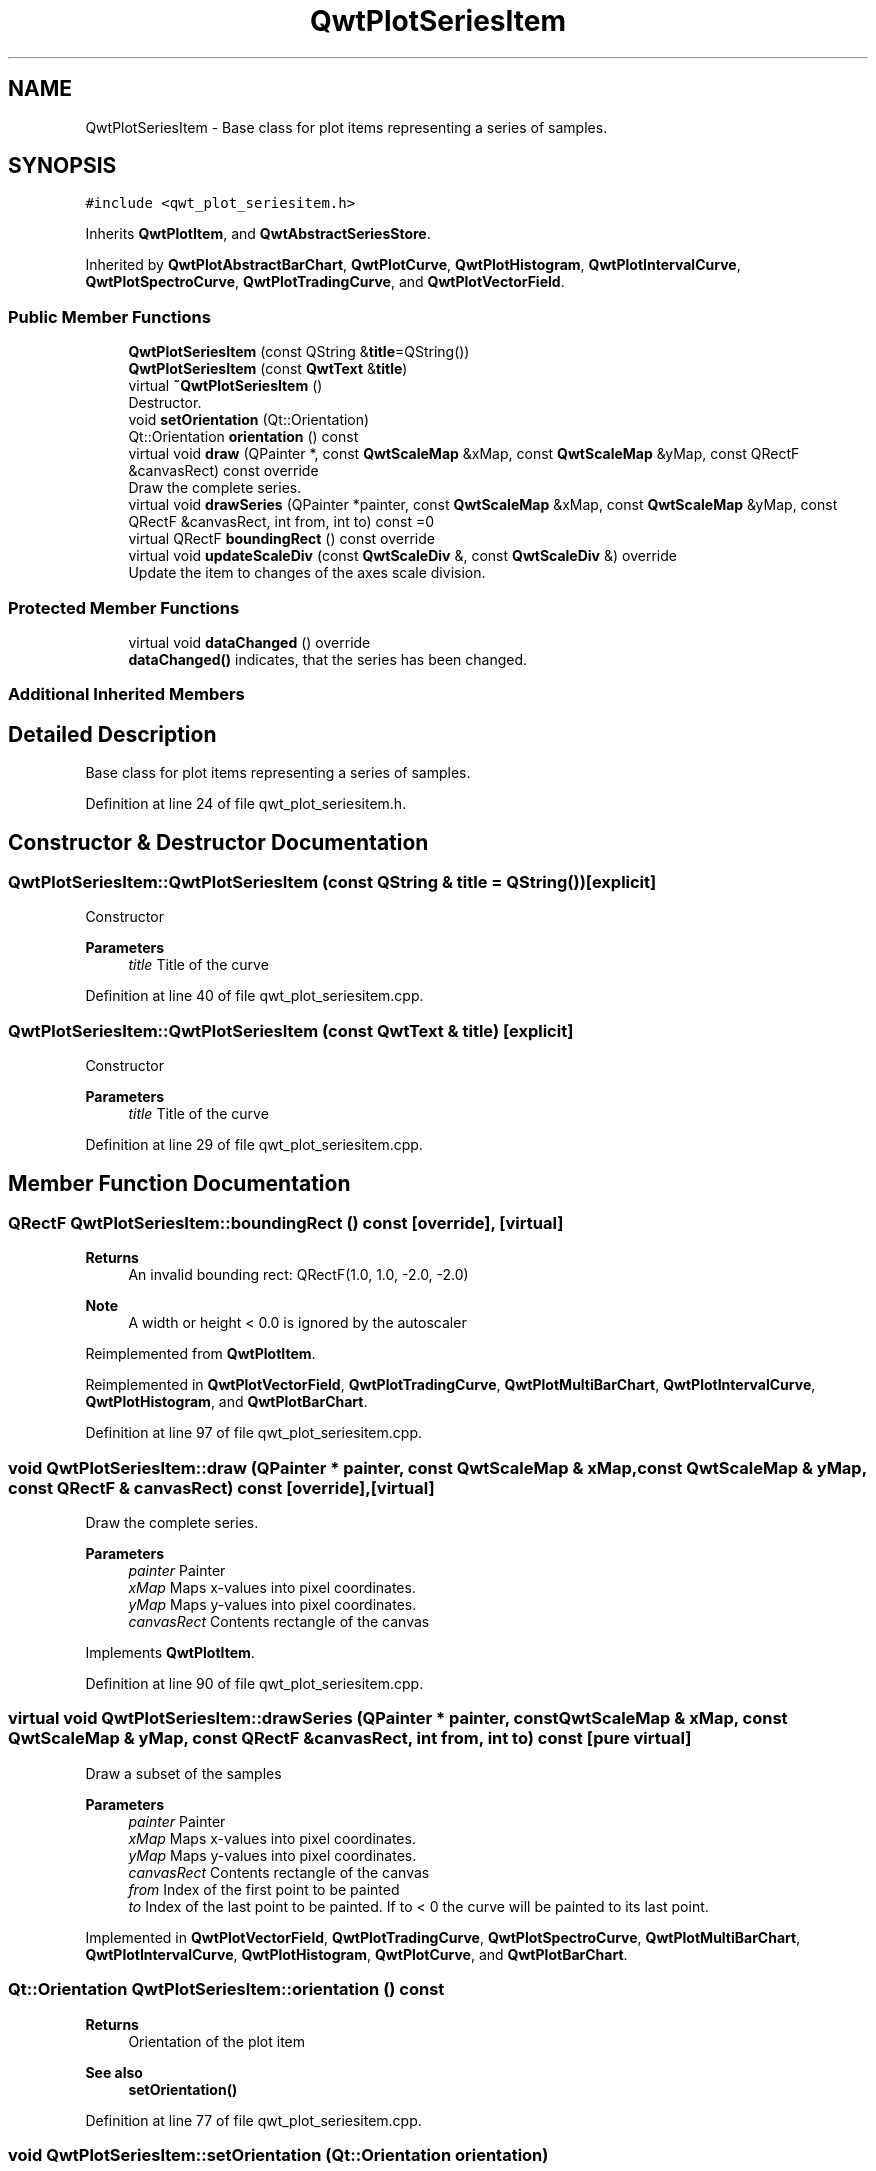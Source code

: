 .TH "QwtPlotSeriesItem" 3 "Sun Jul 18 2021" "Version 6.2.0" "Qwt User's Guide" \" -*- nroff -*-
.ad l
.nh
.SH NAME
QwtPlotSeriesItem \- Base class for plot items representing a series of samples\&.  

.SH SYNOPSIS
.br
.PP
.PP
\fC#include <qwt_plot_seriesitem\&.h>\fP
.PP
Inherits \fBQwtPlotItem\fP, and \fBQwtAbstractSeriesStore\fP\&.
.PP
Inherited by \fBQwtPlotAbstractBarChart\fP, \fBQwtPlotCurve\fP, \fBQwtPlotHistogram\fP, \fBQwtPlotIntervalCurve\fP, \fBQwtPlotSpectroCurve\fP, \fBQwtPlotTradingCurve\fP, and \fBQwtPlotVectorField\fP\&.
.SS "Public Member Functions"

.in +1c
.ti -1c
.RI "\fBQwtPlotSeriesItem\fP (const QString &\fBtitle\fP=QString())"
.br
.ti -1c
.RI "\fBQwtPlotSeriesItem\fP (const \fBQwtText\fP &\fBtitle\fP)"
.br
.ti -1c
.RI "virtual \fB~QwtPlotSeriesItem\fP ()"
.br
.RI "Destructor\&. "
.ti -1c
.RI "void \fBsetOrientation\fP (Qt::Orientation)"
.br
.ti -1c
.RI "Qt::Orientation \fBorientation\fP () const"
.br
.ti -1c
.RI "virtual void \fBdraw\fP (QPainter *, const \fBQwtScaleMap\fP &xMap, const \fBQwtScaleMap\fP &yMap, const QRectF &canvasRect) const override"
.br
.RI "Draw the complete series\&. "
.ti -1c
.RI "virtual void \fBdrawSeries\fP (QPainter *painter, const \fBQwtScaleMap\fP &xMap, const \fBQwtScaleMap\fP &yMap, const QRectF &canvasRect, int from, int to) const =0"
.br
.ti -1c
.RI "virtual QRectF \fBboundingRect\fP () const override"
.br
.ti -1c
.RI "virtual void \fBupdateScaleDiv\fP (const \fBQwtScaleDiv\fP &, const \fBQwtScaleDiv\fP &) override"
.br
.RI "Update the item to changes of the axes scale division\&. "
.in -1c
.SS "Protected Member Functions"

.in +1c
.ti -1c
.RI "virtual void \fBdataChanged\fP () override"
.br
.RI "\fBdataChanged()\fP indicates, that the series has been changed\&. "
.in -1c
.SS "Additional Inherited Members"
.SH "Detailed Description"
.PP 
Base class for plot items representing a series of samples\&. 
.PP
Definition at line 24 of file qwt_plot_seriesitem\&.h\&.
.SH "Constructor & Destructor Documentation"
.PP 
.SS "QwtPlotSeriesItem::QwtPlotSeriesItem (const QString & title = \fCQString()\fP)\fC [explicit]\fP"
Constructor 
.PP
\fBParameters\fP
.RS 4
\fItitle\fP Title of the curve 
.RE
.PP

.PP
Definition at line 40 of file qwt_plot_seriesitem\&.cpp\&.
.SS "QwtPlotSeriesItem::QwtPlotSeriesItem (const \fBQwtText\fP & title)\fC [explicit]\fP"
Constructor 
.PP
\fBParameters\fP
.RS 4
\fItitle\fP Title of the curve 
.RE
.PP

.PP
Definition at line 29 of file qwt_plot_seriesitem\&.cpp\&.
.SH "Member Function Documentation"
.PP 
.SS "QRectF QwtPlotSeriesItem::boundingRect () const\fC [override]\fP, \fC [virtual]\fP"

.PP
\fBReturns\fP
.RS 4
An invalid bounding rect: QRectF(1\&.0, 1\&.0, -2\&.0, -2\&.0) 
.RE
.PP
\fBNote\fP
.RS 4
A width or height < 0\&.0 is ignored by the autoscaler 
.RE
.PP

.PP
Reimplemented from \fBQwtPlotItem\fP\&.
.PP
Reimplemented in \fBQwtPlotVectorField\fP, \fBQwtPlotTradingCurve\fP, \fBQwtPlotMultiBarChart\fP, \fBQwtPlotIntervalCurve\fP, \fBQwtPlotHistogram\fP, and \fBQwtPlotBarChart\fP\&.
.PP
Definition at line 97 of file qwt_plot_seriesitem\&.cpp\&.
.SS "void QwtPlotSeriesItem::draw (QPainter * painter, const \fBQwtScaleMap\fP & xMap, const \fBQwtScaleMap\fP & yMap, const QRectF & canvasRect) const\fC [override]\fP, \fC [virtual]\fP"

.PP
Draw the complete series\&. 
.PP
\fBParameters\fP
.RS 4
\fIpainter\fP Painter 
.br
\fIxMap\fP Maps x-values into pixel coordinates\&. 
.br
\fIyMap\fP Maps y-values into pixel coordinates\&. 
.br
\fIcanvasRect\fP Contents rectangle of the canvas 
.RE
.PP

.PP
Implements \fBQwtPlotItem\fP\&.
.PP
Definition at line 90 of file qwt_plot_seriesitem\&.cpp\&.
.SS "virtual void QwtPlotSeriesItem::drawSeries (QPainter * painter, const \fBQwtScaleMap\fP & xMap, const \fBQwtScaleMap\fP & yMap, const QRectF & canvasRect, int from, int to) const\fC [pure virtual]\fP"
Draw a subset of the samples
.PP
\fBParameters\fP
.RS 4
\fIpainter\fP Painter 
.br
\fIxMap\fP Maps x-values into pixel coordinates\&. 
.br
\fIyMap\fP Maps y-values into pixel coordinates\&. 
.br
\fIcanvasRect\fP Contents rectangle of the canvas 
.br
\fIfrom\fP Index of the first point to be painted 
.br
\fIto\fP Index of the last point to be painted\&. If to < 0 the curve will be painted to its last point\&. 
.RE
.PP

.PP
Implemented in \fBQwtPlotVectorField\fP, \fBQwtPlotTradingCurve\fP, \fBQwtPlotSpectroCurve\fP, \fBQwtPlotMultiBarChart\fP, \fBQwtPlotIntervalCurve\fP, \fBQwtPlotHistogram\fP, \fBQwtPlotCurve\fP, and \fBQwtPlotBarChart\fP\&.
.SS "Qt::Orientation QwtPlotSeriesItem::orientation () const"

.PP
\fBReturns\fP
.RS 4
Orientation of the plot item 
.RE
.PP
\fBSee also\fP
.RS 4
\fBsetOrientation()\fP 
.RE
.PP

.PP
Definition at line 77 of file qwt_plot_seriesitem\&.cpp\&.
.SS "void QwtPlotSeriesItem::setOrientation (Qt::Orientation orientation)"
Set the orientation of the item\&.
.PP
The \fBorientation()\fP might be used in specific way by a plot item\&. F\&.e\&. a \fBQwtPlotCurve\fP uses it to identify how to display the curve int \fBQwtPlotCurve::Steps\fP or \fBQwtPlotCurve::Sticks\fP style\&.
.PP
\fBSee also\fP
.RS 4
\fBorientation()\fP 
.RE
.PP

.PP
Definition at line 62 of file qwt_plot_seriesitem\&.cpp\&.
.SS "void QwtPlotSeriesItem::updateScaleDiv (const \fBQwtScaleDiv\fP & xScaleDiv, const \fBQwtScaleDiv\fP & yScaleDiv)\fC [override]\fP, \fC [virtual]\fP"

.PP
Update the item to changes of the axes scale division\&. Update the item, when the axes of plot have changed\&. The default implementation does nothing, but items that depend on the scale division (like \fBQwtPlotGrid()\fP) have to reimplement \fBupdateScaleDiv()\fP
.PP
\fBupdateScaleDiv()\fP is only called when the ScaleInterest interest is enabled\&. The default implementation does nothing\&.
.PP
\fBParameters\fP
.RS 4
\fIxScaleDiv\fP Scale division of the x-axis 
.br
\fIyScaleDiv\fP Scale division of the y-axis
.RE
.PP
\fBSee also\fP
.RS 4
\fBQwtPlot::updateAxes()\fP, \fBScaleInterest\fP 
.RE
.PP

.PP
Reimplemented from \fBQwtPlotItem\fP\&.
.PP
Definition at line 102 of file qwt_plot_seriesitem\&.cpp\&.

.SH "Author"
.PP 
Generated automatically by Doxygen for Qwt User's Guide from the source code\&.
